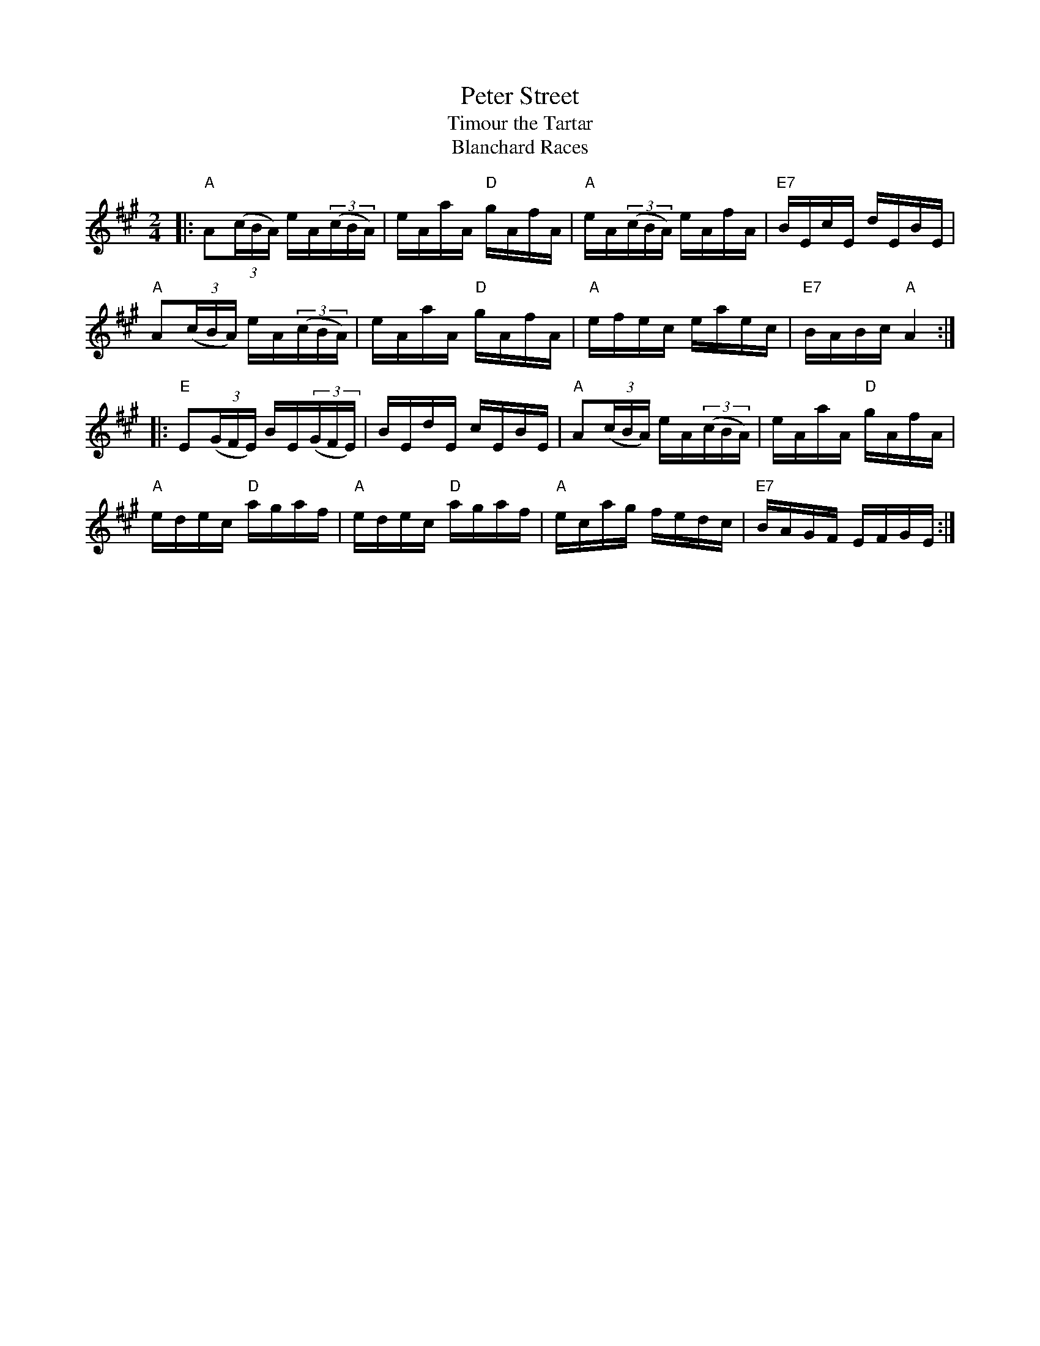 X: 1
T: Peter Street
T: Timour the Tartar
T: Blanchard Races
R: reel
Z: 2006 John Chambers <jc:trillian.mit.edu>
B: "Rinnci na h-\'Eireann" Elizabeth Burchenal, ed. G.Schirmer (1925) p.18
M: 2/4
L: 1/16
%Q: 1/4=112
K: A
|: "A"A2((3cBA) eA((3cBA) | eAaA "D"gAfA | "A"eA((3cBA) eAfA | "E7"BEcE    dEBE |
   "A"A2((3cBA) eA((3cBA) | eAaA "D"gAfA | "A"efec      eaec | "E7"BABc "A"A4  :|
|: "E"E2((3GFE) BE((3GFE) |    BEdE    cEBE | "A"A2((3cBA) eA((3cBA) |     eAaA "D"gAfA  |
   "A"edec   "D"agaf      | "A"edec "D"agaf | "A"ecag      fedc      | "E7"BAGF    EFGE :|
